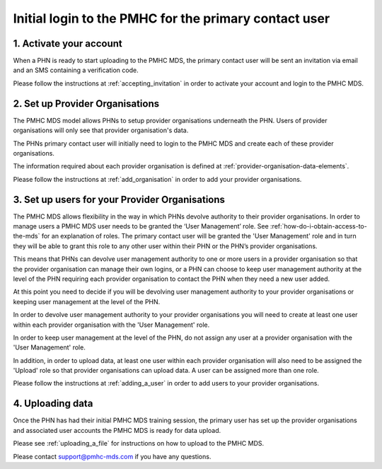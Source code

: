 Initial login to the PMHC for the primary contact user
------------------------------------------------------

1. Activate your account
^^^^^^^^^^^^^^^^^^^^^^^^

When a PHN is ready to start uploading to the PMHC MDS, the primary contact user
will be sent an invitation via email and an SMS containing a verification code.

Please follow the instructions at :ref:`accepting_invitation` in order to
activate your account and login to the PMHC MDS.

2. Set up Provider Organisations
^^^^^^^^^^^^^^^^^^^^^^^^^^^^^^^^

The PMHC MDS model allows PHNs to setup provider organisations underneath the
PHN. Users of provider organisations will only see that provider organisation's data.

The PHNs primary contact user will initially need to login to the PMHC MDS and
create each of these provider organisations.

The information required about each provider organisation is defined at
:ref:`provider-organisation-data-elements`.

Please follow the instructions at :ref:`add_organisation` in order to add your
provider organisations.

3. Set up users for your Provider Organisations
^^^^^^^^^^^^^^^^^^^^^^^^^^^^^^^^^^^^^^^^^^^^^^^

The PMHC MDS allows flexibility in the way in which PHNs devolve authority to
their provider organisations. In order to manage users a PMHC MDS user needs
to be granted the ‘User Management’ role. See :ref:`how-do-i-obtain-access-to-the-mds`
for an explanation of roles. The primary contact user will be
granted the 'User Management' role and in turn they will be able to grant this
role to any other user within their PHN or the PHN’s provider organisations.

This means that PHNs can devolve user management authority to one or more users
in a provider organisation so that the provider organisation can manage their
own logins, or a PHN can choose to keep user management authority at the level
of the PHN requiring each provider organisation to contact the PHN when they
need a new user added.

At this point you need to decide if you will be devolving user management
authority to your provider organisations or keeping user management at the level
of the PHN.

In order to devolve user management authority to your provider organisations
you will need to create at least one user within each provider organisation with
the 'User Management' role.

In order to keep user management at the level of the PHN, do not assign any
user at a provider organisation with the 'User Management' role.

In addition, in order to upload data, at least one user within each
provider organisation will also need to be assigned the 'Upload' role so
that provider organisations can upload data. A user can be assigned more than
one role.

Please follow the instructions at :ref:`adding_a_user` in order
to add users to your provider organisations.

4. Uploading data
^^^^^^^^^^^^^^^^^

Once the PHN has had their initial PMHC MDS training session, the primary user
has set up the provider organisations and associated user accounts the PMHC MDS
is ready for data upload.

Please see :ref:`uploading_a_file` for instructions on how to upload to the
PMHC MDS.

Please contact support@pmhc-mds.com if you have any questions.
